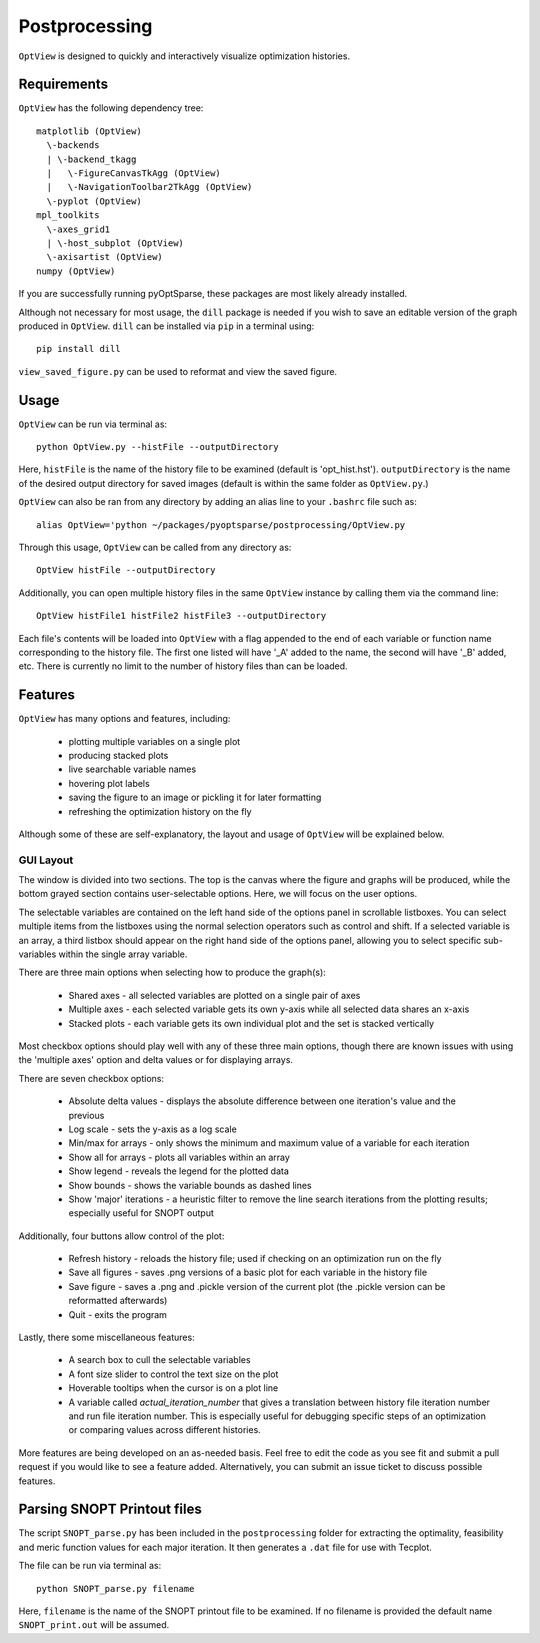 .. _postprocessing:

Postprocessing
==============

``OptView`` is designed to quickly and interactively visualize optimization histories.

Requirements
------------

``OptView`` has the following dependency tree::

    matplotlib (OptView)
      \-backends
      | \-backend_tkagg
      |   \-FigureCanvasTkAgg (OptView)
      |   \-NavigationToolbar2TkAgg (OptView)
      \-pyplot (OptView)
    mpl_toolkits
      \-axes_grid1
      | \-host_subplot (OptView)
      \-axisartist (OptView)
    numpy (OptView)

If you are successfully running pyOptSparse, these packages are most likely
already installed.

Although not necessary for most usage, the ``dill`` package is needed
if you wish to save an editable version of the graph produced in ``OptView``.
``dill`` can be installed via ``pip`` in a terminal using::

    pip install dill

``view_saved_figure.py`` can be used to reformat and view the saved figure.

Usage
-----

``OptView`` can be run via terminal as::

    python OptView.py --histFile --outputDirectory

Here, ``histFile`` is the name of the history file to be examined
(default is 'opt_hist.hst').
``outputDirectory`` is the name of the desired output directory for
saved images (default is within the same folder as ``OptView.py``.)

``OptView`` can also be ran from any directory by adding an alias line
to your ``.bashrc`` file such as::

    alias OptView='python ~/packages/pyoptsparse/postprocessing/OptView.py

Through this usage, ``OptView`` can be called from any directory as::

    OptView histFile --outputDirectory

Additionally, you can open multiple history files in the same ``OptView`` instance
by calling them via the command line::

    OptView histFile1 histFile2 histFile3 --outputDirectory

Each file's contents will be loaded into ``OptView`` with a flag appended to the end
of each variable or function name corresponding to the history file. The first one
listed will have '_A' added to the name, the second will have '_B' added, etc.
There is currently no limit to the number of history files than can be loaded.

Features
--------

``OptView`` has many options and features, including:

    * plotting multiple variables on a single plot
    * producing stacked plots
    * live searchable variable names
    * hovering plot labels
    * saving the figure to an image or pickling it for later formatting
    * refreshing the optimization history on the fly

Although some of these are self-explanatory, the layout and usage of ``OptView``
will be explained below.

GUI Layout
++++++++++

The window is divided into two sections.
The top is the canvas where the figure and graphs will be produced,
while the bottom grayed section contains user-selectable options.
Here, we will focus on the user options.

The selectable variables are contained on the left hand
side of the options panel in scrollable listboxes.
You can select multiple items from the listboxes using the normal selection
operators such as control and shift.
If a selected variable is an array, a third listbox should appear on the
right hand side of the options panel, allowing you to select specific
sub-variables within the single array variable.

There are three main options when selecting how to produce the graph(s):

    * Shared axes - all selected variables are plotted on a single pair of axes
    * Multiple axes - each selected variable gets its own y-axis while all selected data shares an x-axis
    * Stacked plots - each variable gets its own individual plot and the set is stacked vertically

Most checkbox options should play well with any of these three main options,
though there are known issues with using the 'multiple axes'
option and delta values or for displaying arrays.

There are seven checkbox options:

    * Absolute delta values - displays the absolute difference between one iteration's value and the previous
    * Log scale - sets the y-axis as a log scale
    * Min/max for arrays - only shows the minimum and maximum value of a variable for each iteration
    * Show all for arrays - plots all variables within an array
    * Show legend - reveals the legend for the plotted data
    * Show bounds - shows the variable bounds as dashed lines
    * Show 'major' iterations - a heuristic filter to remove the line search iterations from the plotting results; especially useful for SNOPT output

Additionally, four buttons allow control of the plot:

    * Refresh history - reloads the history file; used if checking on an optimization run on the fly
    * Save all figures - saves .png versions of a basic plot for each variable in the history file
    * Save figure - saves a .png and .pickle version of the current plot (the .pickle version can be reformatted afterwards)
    * Quit - exits the program

Lastly, there some miscellaneous features:

    * A search box to cull the selectable variables
    * A font size slider to control the text size on the plot
    * Hoverable tooltips when the cursor is on a plot line
    * A variable called `actual_iteration_number` that gives a translation between history file iteration number and run file iteration number. This is especially useful for debugging specific steps of an optimization or comparing values across different histories.

More features are being developed on an as-needed basis.
Feel free to edit the code as you see fit and submit a pull request if you
would like to see a feature added.
Alternatively, you can submit an issue ticket to discuss possible features.


Parsing SNOPT Printout files
----------------------------

The script ``SNOPT_parse.py`` has been included in the ``postprocessing`` folder for extracting the optimality, feasibility and meric function values for each major iteration. It then generates a ``.dat`` file for use with Tecplot. 

The file can be run via terminal as::

    python SNOPT_parse.py filename

Here, ``filename`` is the name of the SNOPT printout file to be examined. If no filename is provided the default name ``SNOPT_print.out`` will be assumed.